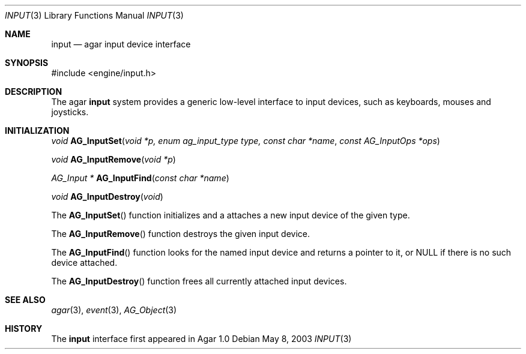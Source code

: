 .\"	$Csoft: input.3,v 1.6 2005/05/11 09:59:30 vedge Exp $
.\"
.\" Copyright (c) 2003, 2004, 2005 CubeSoft Communications, Inc.
.\" <http://www.csoft.org>
.\" All rights reserved.
.\"
.\" Redistribution and use in source and binary forms, with or without
.\" modification, are permitted provided that the following conditions
.\" are met:
.\" 1. Redistributions of source code must retain the above copyright
.\"    notice, this list of conditions and the following disclaimer.
.\" 2. Redistributions in binary form must reproduce the above copyright
.\"    notice, this list of conditions and the following disclaimer in the
.\"    documentation and/or other materials provided with the distribution.
.\" 
.\" THIS SOFTWARE IS PROVIDED BY THE AUTHOR ``AS IS'' AND ANY EXPRESS OR
.\" IMPLIED WARRANTIES, INCLUDING, BUT NOT LIMITED TO, THE IMPLIED
.\" WARRANTIES OF MERCHANTABILITY AND FITNESS FOR A PARTICULAR PURPOSE
.\" ARE DISCLAIMED. IN NO EVENT SHALL THE AUTHOR BE LIABLE FOR ANY DIRECT,
.\" INDIRECT, INCIDENTAL, SPECIAL, EXEMPLARY, OR CONSEQUENTIAL DAMAGES
.\" (INCLUDING BUT NOT LIMITED TO, PROCUREMENT OF SUBSTITUTE GOODS OR
.\" SERVICES; LOSS OF USE, DATA, OR PROFITS; OR BUSINESS INTERRUPTION)
.\" HOWEVER CAUSED AND ON ANY THEORY OF LIABILITY, WHETHER IN CONTRACT,
.\" STRICT LIABILITY, OR TORT (INCLUDING NEGLIGENCE OR OTHERWISE) ARISING
.\" IN ANY WAY OUT OF THE USE OF THIS SOFTWARE EVEN IF ADVISED OF THE
.\" POSSIBILITY OF SUCH DAMAGE.
.\"
.Dd May 8, 2003
.Dt INPUT 3
.Os
.ds vT Agar API Reference
.ds oS Agar 1.0
.Sh NAME
.Nm input
.Nd agar input device interface
.Sh SYNOPSIS
.Bd -literal
#include <engine/input.h>
.Ed
.Sh DESCRIPTION
The agar
.Nm
system provides a generic low-level interface to input devices, such as
keyboards, mouses and joysticks.
.Sh INITIALIZATION
.nr nS 1
.Ft "void"
.Fn AG_InputSet "void *p, enum ag_input_type type, const char *name" "const AG_InputOps *ops"
.Pp
.Ft "void"
.Fn AG_InputRemove "void *p"
.Pp
.Ft "AG_Input *"
.Fn AG_InputFind "const char *name"
.Pp
.Ft "void"
.Fn AG_InputDestroy "void"
.Pp
.nr nS 0
The
.Fn AG_InputSet
function initializes and a attaches a new input device of the given type.
.Pp
The
.Fn AG_InputRemove
function destroys the given input device.
.Pp
The
.Fn AG_InputFind
function looks for the named input device and returns a pointer to it,
or NULL if there is no such device attached.
.Pp
The
.Fn AG_InputDestroy
function frees all currently attached input devices.
.Sh SEE ALSO
.Xr agar 3 ,
.Xr event 3 ,
.Xr AG_Object 3
.Sh HISTORY
The
.Nm
interface first appeared in Agar 1.0
